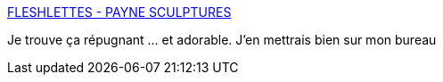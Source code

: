 :jbake-type: post
:jbake-status: published
:jbake-title: FLESHLETTES - PAYNE SCULPTURES
:jbake-tags: art,sculpture,corps,_mois_sept.,_année_2017
:jbake-date: 2017-09-27
:jbake-depth: ../
:jbake-uri: shaarli/1506524230000.adoc
:jbake-source: https://nicolas-delsaux.hd.free.fr/Shaarli?searchterm=http%3A%2F%2Fwww.paynesculptures.com%2Ffleshlettes.html&searchtags=art+sculpture+corps+_mois_sept.+_ann%C3%A9e_2017
:jbake-style: shaarli

http://www.paynesculptures.com/fleshlettes.html[FLESHLETTES - PAYNE SCULPTURES]

Je trouve ça répugnant ... et adorable. J'en mettrais bien sur mon bureau
